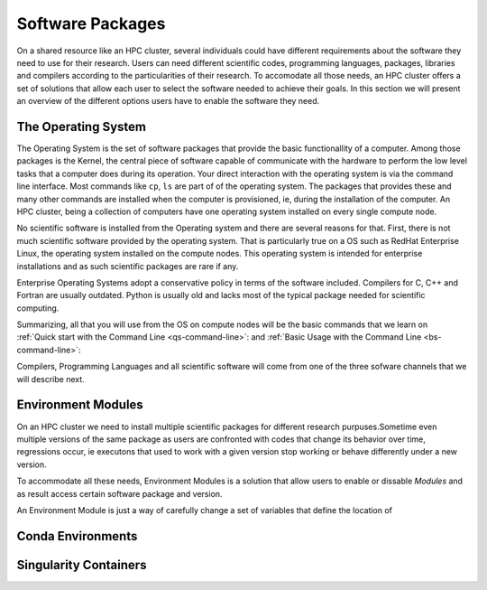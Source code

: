 .. _qs-software:

Software Packages
=================

On a shared resource like an HPC cluster, several individuals could have different requirements about the software they need to use for their research. 
Users can need different scientific codes, programming languages, packages, libraries and compilers according to the particularities of their research.
To accomodate all those needs, an HPC cluster offers a set of solutions that allow each user to select the software needed to achieve their goals.
In this section we will present an overview of the different options users have to enable the software they need.

The Operating System
--------------------------------------------

The Operating System is the set of software packages that provide the basic functionallity of a computer.
Among those packages is the Kernel, the central piece of software capable of communicate with the hardware to perform the low level tasks that a computer does during its operation.
Your direct interaction with the operating system is via the command line interface. 
Most commands like ``cp``, ``ls`` are part of of the operating system. The packages that provides these and many other commands are installed when the computer is provisioned, ie, during the installation of the computer. 
An HPC cluster, being a collection of computers have one operating system installed on every single compute node.

No scientific software is installed from the Operating system and there are several reasons for that. 
First, there is not much scientific software provided by the operating system. That is particularly true on a OS such as RedHat Enterprise Linux, the operating system installed on the compute nodes. 
This operating system is intended for enterprise installations and as such scientific packages are rare if any. 

Enterprise Operating Systems adopt a conservative policy in terms of the software included. Compilers for C, C++ and Fortran are usually outdated. Python is usually old and lacks most of the typical package needed for scientific computing.

Summarizing, all that you will use from the OS on compute nodes will be the basic commands that we learn on :ref:`Quick start with the Command Line <qs-command-line>`: and :ref:`Basic Usage with the Command Line <bs-command-line>`: 

Compilers, Programming Languages and all scientific software will come from one of the three sofware channels that we will describe next.

Environment Modules
-------------------

On an HPC cluster we need to install multiple scientific packages for different research purpuses.Sometime even multiple versions of the same package as users are confronted with codes that change its behavior over time, regressions occur, ie executons that used to work with a given version stop working or behave differently under a new version.

To accommodate all these needs, Environment Modules is a solution that allow users to enable or dissable `Modules` and as result access certain software package and version.

An Environment Module is just a way of carefully change a set of variables that define the location of 

Conda Environments
------------------

Singularity Containers
----------------------


